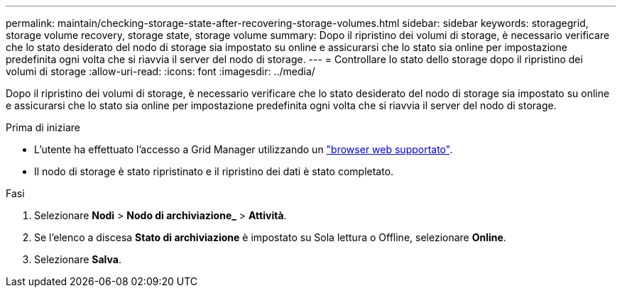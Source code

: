 ---
permalink: maintain/checking-storage-state-after-recovering-storage-volumes.html 
sidebar: sidebar 
keywords: storagegrid, storage volume recovery, storage state, storage volume 
summary: Dopo il ripristino dei volumi di storage, è necessario verificare che lo stato desiderato del nodo di storage sia impostato su online e assicurarsi che lo stato sia online per impostazione predefinita ogni volta che si riavvia il server del nodo di storage. 
---
= Controllare lo stato dello storage dopo il ripristino dei volumi di storage
:allow-uri-read: 
:icons: font
:imagesdir: ../media/


[role="lead"]
Dopo il ripristino dei volumi di storage, è necessario verificare che lo stato desiderato del nodo di storage sia impostato su online e assicurarsi che lo stato sia online per impostazione predefinita ogni volta che si riavvia il server del nodo di storage.

.Prima di iniziare
* L'utente ha effettuato l'accesso a Grid Manager utilizzando un link:../admin/web-browser-requirements.html["browser web supportato"].
* Il nodo di storage è stato ripristinato e il ripristino dei dati è stato completato.


.Fasi
. Selezionare *Nodi* > *Nodo di archiviazione_* > *Attività*.
. Se l'elenco a discesa *Stato di archiviazione* è impostato su Sola lettura o Offline, selezionare *Online*.
. Selezionare *Salva*.

